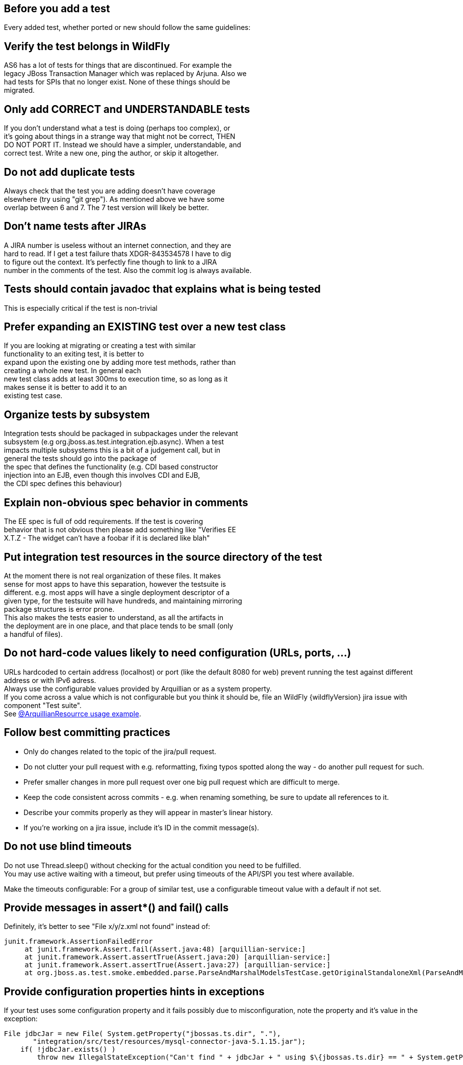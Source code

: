 [[Pre-requisites_-_test_quality_standards]]
== Before you add a test

Every added test, whether ported or new should follow the same
guidelines:

== Verify the test belongs in WildFly
AS6 has a lot of tests for things that are discontinued. For example
the +
legacy JBoss Transaction Manager which was replaced by Arjuna. Also we +
had tests for SPIs that no longer exist. None of these things should
be +
migrated.

== Only add CORRECT and UNDERSTANDABLE tests
If you don't understand what a test is doing (perhaps too complex), or +
it's going about things in a strange way that might not be correct,
THEN +
DO NOT PORT IT. Instead we should have a simpler, understandable, and +
correct test. Write a new one, ping the author, or skip it altogether.

== Do not add duplicate tests
Always check that the test you are adding doesn't have coverage +
elsewhere (try using "git grep"). As mentioned above we have some +
overlap between 6 and 7. The 7 test version will likely be better.

== Don't name tests after JIRAs
A JIRA number is useless without an internet connection, and they are +
hard to read. If I get a test failure thats XDGR-843534578 I have to
dig +
to figure out the context. It's perfectly fine though to link to a
JIRA +
number in the comments of the test. Also the commit log is always
available.

== Tests should contain javadoc that explains what is being tested
This is especially critical if the test is non-trivial

== Prefer expanding an EXISTING test over a new test class
If you are looking at migrating or creating a test with similar +
functionality to an exiting test, it is better to +
expand upon the existing one by adding more test methods, rather than +
creating a whole new test. In general each +
new test class adds at least 300ms to execution time, so as long as it +
makes sense it is better to add it to an +
existing test case.

== Organize tests by subsystem
Integration tests should be packaged in subpackages under the relevant +
subsystem (e.g org.jboss.as.test.integration.ejb.async). When a test +
impacts multiple subsystems this is a bit of a judgement call, but in +
general the tests should go into the package of +
the spec that defines the functionality (e.g. CDI based constructor +
injection into an EJB, even though this involves CDI and EJB, +
the CDI spec defines this behaviour)

== Explain non-obvious spec behavior in comments
The EE spec is full of odd requirements. If the test is covering +
behavior that is not obvious then please add something like "Verifies
EE +
X.T.Z - The widget can't have a foobar if it is declared like blah"

== Put integration test resources in the source directory of the test
At the moment there is not real organization of these files. It makes +
sense for most apps to have this separation, however the testsuite is +
different. e.g. most apps will have a single deployment descriptor of
a +
given type, for the testsuite will have hundreds, and maintaining
mirroring +
package structures is error prone. +
This also makes the tests easier to understand, as all the artifacts
in +
the deployment are in one place, and that place tends to be small
(only +
a handful of files).

== Do not hard-code values likely to need configuration (URLs, ports, ...)
URLs hardcoded to certain address (localhost) or port (like the default
8080 for web) prevent running the test against different address or with
IPv6 adress. +
Always use the configurable values provided by Arquillian or as a system
property. +
If you come across a value which is not configurable but you think it
should be, file an WildFly {wildflyVersion} jira issue with component "Test suite". +
See
https://github.com/arquillian/arquillian/blob/master/examples/junit/src/test/java/com/acme/web/LocalRunServletTestCase.java[@ArquillianResourrce
usage example].

== Follow best committing practices
* Only do changes related to the topic of the jira/pull request.
* Do not clutter your pull request with e.g. reformatting, fixing typos
spotted along the way - do another pull request for such.
* Prefer smaller changes in more pull request over one big pull request
which are difficult to merge.
* Keep the code consistent across commits - e.g. when renaming
something, be sure to update all references to it.
* Describe your commits properly as they will appear in master's linear
history.
* If you're working on a jira issue, include it's ID in the commit
message(s).

== Do not use blind timeouts
Do not use Thread.sleep() without checking for the actual condition you
need to be fulfilled. +
You may use active waiting with a timeout, but prefer using timeouts of
the API/SPI you test where available.

Make the timeouts configurable: For a group of similar test, use a
configurable timeout value with a default if not set.

== Provide messages in assert*() and fail() calls
Definitely, it's better to see "File x/y/z.xml not found" instead of:

[source, java]
----
junit.framework.AssertionFailedError
     at junit.framework.Assert.fail(Assert.java:48) [arquillian-service:]
     at junit.framework.Assert.assertTrue(Assert.java:20) [arquillian-service:]
     at junit.framework.Assert.assertTrue(Assert.java:27) [arquillian-service:]
     at org.jboss.as.test.smoke.embedded.parse.ParseAndMarshalModelsTestCase.getOriginalStandaloneXml(ParseAndMarshalModelsTestCase.java:554) [bogus.jar:]
----

== Provide configuration properties hints in exceptions
If your test uses some configuration property and it fails possibly due
to misconfiguration, note the property and it's value in the exception:

[source, java]
----
File jdbcJar = new File( System.getProperty("jbossas.ts.dir", "."),
       "integration/src/test/resources/mysql-connector-java-5.1.15.jar");
    if( !jdbcJar.exists() )
        throw new IllegalStateException("Can't find " + jdbcJar + " using $\{jbossas.ts.dir} == " + System.getProperty("jbossas.ts.dir") );
----

== Clean up
* Close sockets, connections, file descriptors;
* Don't put much data to static fields, or clean them in a finaly {...} block.
* Don't alter AS config (unless you are absolutely sure that it will
reload in a final \{...} block or an @After* method)

== Keep the tests configurable
Keep these things in properties, set them at the beginning of the test:
* Timeouts
* Paths
* URLs
* Numbers (of whatever)

They either will be or already are provided in form of system
properties, or a simple testsuite until API (soon to come).
